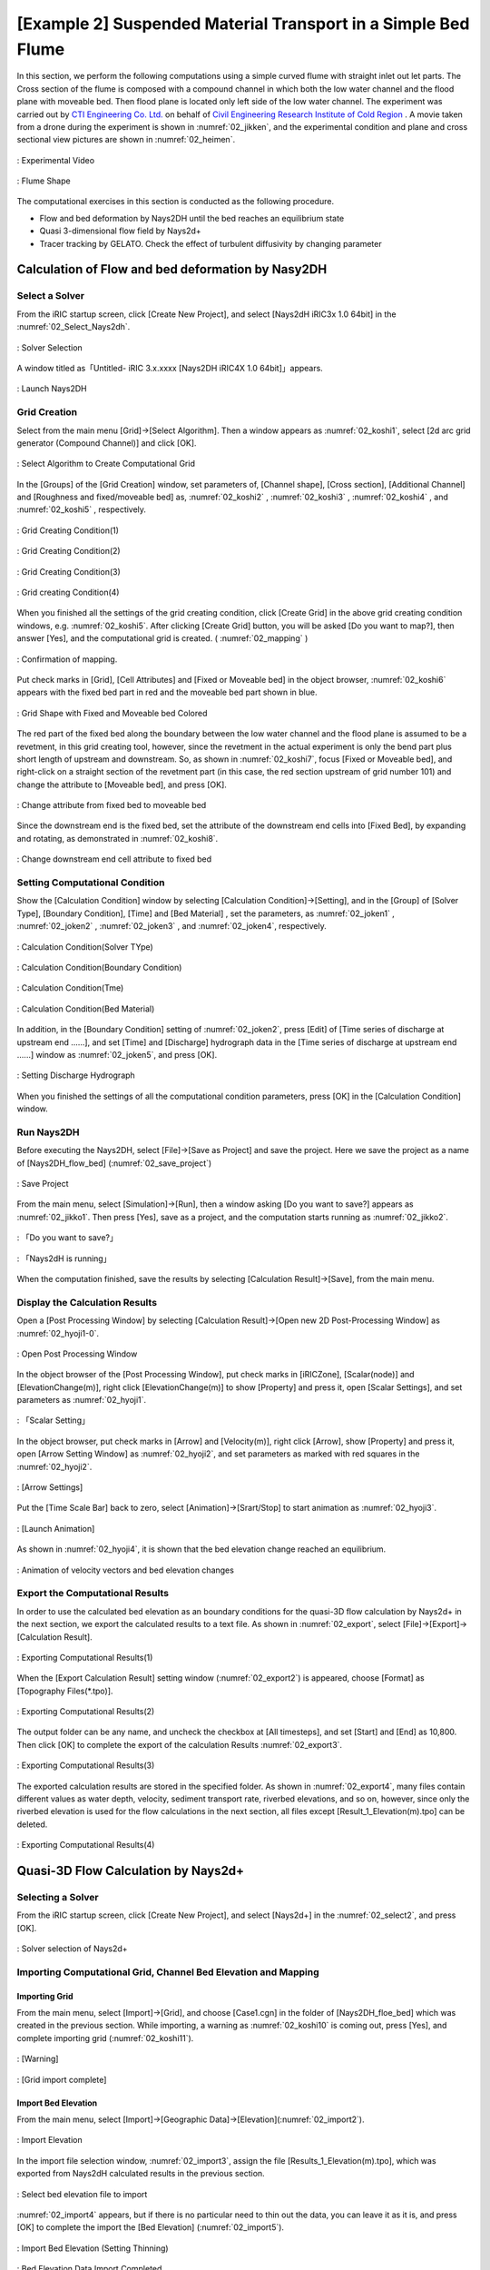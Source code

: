 ==================================================================
[Example 2] Suspended Material Transport in a Simple Bed Flume
==================================================================

In this section, we perform the following computations using a simple curved flume with straight inlet
out let parts.  The Cross section of the flume is composed with a compound channel in which both the low water 
channel and the flood plane with moveable bed.  Then flood plane is located only left side of the low water channel.
The experiment was carried out by `CTI Engineering Co. Ltd. <http://www.ctie.co.jp/english/>`_ on behalf of 
`Civil Engineering Research Institute of Cold Region <https://www.ceri.go.jp/english/index.html>`_ . 
A movie taken from a drone during the experiment is shown in :numref:`02_jikken`, and the
experimental condition and plane and cross sectional view pictures are shown in :numref:`02_heimen`. 


.. _02_jikken:

.. figure:: images/02/jikken.gif
   :align: center
   :width: 400pt

   : Experimental Video

.. _02_heimen:

.. figure:: images/02/heimen.png
   :align: center
   :width: 450pt

   : Flume Shape

The computational exercises in this section is conducted as the following procedure.

- Flow and bed deformation by Nays2DH until the bed reaches an equilibrium state
- Quasi 3-dimensional flow field by Nays2d+
- Tracer tracking by GELATO. Check the effect of turbulent diffusivity by changing parameter

Calculation of Flow and bed deformation by Nasy2DH
========================================================

Select a Solver
-------------------

From the iRIC startup screen, click [Create New Project], and select 
[Nays2dH iRIC3x 1.0 64bit] in the :numref:`02_Select_Nays2dh`.


.. _02_Select_Nays2dh:

.. figure:: images/01/Select_Nays2dh.png
   :align: center
   :width: 600pt

   : Solver Selection

A window titled as「Untitled- iRIC 3.x.xxxx [Nays2DH iRIC4X 1.0 64bit]」appears.

.. _02_mudai:

.. figure:: images/01/mudai.png 
   :align: center
   :width: 100%

   : Launch Nays2DH


Grid Creation 
----------------

Select from the main menu [Grid]->[Select Algorithm]. Then a window appears as
:numref:`02_koshi1`, select [2d arc grid generator (Compound Channel)] and click
[OK].

.. _02_koshi1:

.. figure:: images/02/koshi1.png 
   :align: center
   :width: 600pt

   : Select Algorithm to Create Computational Grid

In the [Groups] of the [Grid Creation] window, set parameters of,
[Channel shape], [Cross section], [Additional Channel] and [Roughness and 
fixed/moveable bed] as,
:numref:`02_koshi2` , 
:numref:`02_koshi3` ,
:numref:`02_koshi4` , and 
:numref:`02_koshi5` , respectively.

.. _02_koshi2:

.. figure:: images/02/koshi2.png
   :align: center
   :width: 600pt

   : Grid Creating Condition(1)

.. _02_koshi3:

.. figure:: images/02/koshi3.png
   :align: center
   :width: 600pt

   : Grid Creating Condition(2)  

.. _02_koshi4:

.. figure:: images/02/koshi4.png 
   :align: center
   :width: 600pt

   : Grid Creating Condition(3)

.. _02_koshi5:

.. figure:: images/02/koshi5.png
   :align: center
   :width: 600pt

   : Grid creating Condition(4)

When you finished all the settings of the grid creating condition, click [Create Grid] in the above 
grid creating condition windows, e.g. :numref:`02_koshi5`.
After clicking [Create Grid] button, you will be asked [Do you want to map?], then answer [Yes], and 
the computational grid is created.
( :numref:`02_mapping` )

.. _02_mapping:

.. figure:: images/02/mapping.png
   :align: center
   :width: 400pt

   : Confirmation of mapping.

Put check marks in [Grid], [Cell Attributes] and [Fixed or Moveable bed] in the object browser, 
:numref:`02_koshi6` appears with the fixed bed part in red and the moveable bed part shown in blue. 

.. _02_koshi6:

.. figure:: images/02/koshi6.png
   :align: center
   :width: 100%

   : Grid Shape with Fixed and Moveable bed Colored 

The red part of the fixed bed along the boundary between the low water channel and the flood plane is assumed 
to be a revetment, in this grid creating tool, however, since the revetment in the actual experiment is only 
the bend part plus short length of upstream and downstream. 
So, as shown in :numref:`02_koshi7`, focus [Fixed or Moveable bed], and right-click on a straight section of 
the revetment part (in this case, the red section upstream of grid number 101) and change the attribute to 
[Moveable bed], and press [OK].

.. _02_koshi7:

.. figure:: images/02/koshi7.png
   :align: center
   :width: 100%

   : Change attribute from fixed bed to moveable bed

Since the downstream end is the fixed bed, set the attribute of the downstream end cells into [Fixed Bed],
by expanding and rotating, as demonstrated in :numref:`02_koshi8`.

.. _02_koshi8:

.. figure:: images/02/koshi8.png
   :align: center
   :width: 100%

   : Change downstream end cell attribute to fixed bed

Setting Computational Condition
------------------------------------

Show the [Calculation Condition] window by selecting [Calculation Condition]->[Setting],
and in the [Group] of [Solver Type], [Boundary Condition], [Time] and [Bed Material]
, set the parameters, as
:numref:`02_joken1` , 
:numref:`02_joken2` ,
:numref:`02_joken3` , and 
:numref:`02_joken4`, respectively.

.. _02_joken1:

.. figure:: images/02/joken1.png
   :align: center
   :width: 600pt

   : Calculation Condition(Solver TYpe)

.. _02_joken2:

.. figure:: images/02/joken2.png
   :align: center
   :width: 600pt

   : Calculation Condition(Boundary Condition)

.. _02_joken3:

.. figure:: images/02/joken3.png
   :align: center
   :width: 600pt

   : Calculation Condition(Tme)

.. _02_joken4:

.. figure:: images/02/joken4.png
   :align: center
   :width: 600pt

   : Calculation Condition(Bed Material)


In addition, in the [Boundary Condition] setting of :numref:`02_joken2`, 
press [Edit] of [Time series of discharge at upstream end ......],
and set [Time] and [Discharge] hydrograph data in the [Time series of discharge at upstream end ......]
window as :numref:`02_joken5`, and press [OK].

.. _02_joken5:

.. figure:: images/02/joken5.png
   :align: center
   :width: 600pt

   : Setting Discharge Hydrograph

When you finished the settings of all the computational condition parameters,
press [OK] in the [Calculation Condition] window.

Run Nays2DH
--------------

Before executing the Nays2DH, select [File]->[Save as Project] and save the project. 
Here we save the project as a name of [Nays2DH_flow_bed] (:numref:`02_save_project`)

.. _02_save_project:

.. figure:: images/02/save_project.png
   :align: center
   :width: 600pt

   : Save Project

From the main menu, select [Simulation]->[Run], then a window asking [Do you want to save?] appears
as :numref:`02_jikko1`. Then press [Yes], save as a project, and the computation starts running 
as :numref:`02_jikko2`.

.. _02_jikko1:

.. figure:: images/02/save_project3.png
   :align: center
   :width: 400pt

   : 「Do you want to save?」

.. _02_jikko2:

.. figure:: images/02/jikko2.png
   :align: center
   :width: 100%

   : 「Nays2dH is running」
 
When the computation finished, save the results by selecting [Calculation Result]->[Save], from the main menu.

Display the Calculation Results
----------------------------------

Open a [Post Processing Window] by selecting [Calculation Result]->[Open new 2D Post-Processing Window] as
:numref:`02_hyoji1-0`.   


.. _02_hyoji1-0:

.. figure:: images/02/hyoji1-0.png
   :align: center
   :width: 100%

   : Open Post Processing Window

In the object browser of the [Post Processing Window], put check marks in 
[iRICZone], [Scalar(node)] and [ElevationChange(m)], 
right click [ElevationChange(m)] to show [Property] and press it, 
open [Scalar Settings], and set parameters as :numref:`02_hyoji1`.

.. _02_hyoji1:

.. figure:: images/02/hyoji1.png
   :align: center
   :width: 70%

   : 「Scalar Setting」

In the object browser, put check marks in [Arrow] and [Velocity(m)], 
right click [Arrow], show [Property] and press it, open [Arrow Setting Window]
as :numref:`02_hyoji2`, and set parameters as marked with red squares in the 
:numref:`02_hyoji2`.

.. _02_hyoji2:

.. figure:: images/02/hyoji2.png
   :align: center
   :width: 70%

   : [Arrow Settings]

Put the [Time Scale Bar] back to zero, select [Animation]->[Srart/Stop] to
start animation as :numref:`02_hyoji3`.

.. _02_hyoji3:

.. figure:: images/02/hyoji3.png
   :align: center
   :width: 100%

   : [Launch Animation]

As shown in :numref:`02_hyoji4`, it is shown that the bed elevation change reached an equilibrium.

.. _02_hyoji4:

.. figure:: images/02/hyoji4.gif
   :align: center
   :width: 100%

   : Animation of velocity vectors and bed elevation changes

Export the Computational Results
-----------------------------------

In order to use the calculated bed elevation as an boundary conditions for the quasi-3D flow calculation 
by Nays2d+ in the next section, we export the calculated results to a text file.
As shown in :numref:`02_export`, select [File]->[Export]->[Calculation Result].

.. _02_export:

.. figure:: images/02/export.png
   :align: center
   :width: 100%

   : Exporting Computational Results(1)


When the [Export Calculation Result] setting window (:numref:`02_export2`) is appeared, 
choose [Format] as [Topography Files(\*.tpo)].

.. _02_export2:

.. figure:: images/02/export2.png
   :align: center
   :width: 300pt

   : Exporting Computational Results(2)

The output folder can be any name, and uncheck the checkbox at [All timesteps],
and set [Start] and [End] as 10,800.
Then click [OK] to complete the export of the calculation Results
:numref:`02_export3`. 

.. _02_export3:

.. figure:: images/02/export3.png
   :align: center
   :width: 300pt

   : Exporting Computational Results(3)

The exported calculation results are stored in the specified folder.
As shown in :numref:`02_export4`, many files contain different values as water depth, 
velocity, sediment transport rate, riverbed elevations, and so on, however, since only 
the riverbed elevation is used for the flow calculations in the next section, 
all files except [Result_1_Elevation(m).tpo] can be deleted.

.. _02_export4:

.. figure:: images/02/export4.png
   :align: center
   :width: 600pt

   : Exporting Computational Results(4)

Quasi-3D Flow Calculation by Nays2d+
=======================================

Selecting a Solver
---------------------

From the iRIC startup screen, click [Create New Project], and select 
[Nays2d+] in the :numref:`02_select2`, and press [OK].

.. _02_select2:

.. figure:: images/02/select2.png
   :align: center
   :width: 450pt

   : Solver selection of Nays2d+

Importing Computational Grid, Channel Bed Elevation and Mapping
---------------------------------------------------------------------

Importing Grid
^^^^^^^^^^^^^^^^^

From the main menu, select [Import]->[Grid], and choose [Case1.cgn] in the folder of [Nays2DH_floe_bed] which 
was created in the previous section.  While importing, a warning as 
:numref:`02_koshi10` is coming out, press [Yes], and complete importing grid (:numref:`02_koshi11`).

.. _02_koshi10:

.. figure:: images/02/koshi10.png
   :align: center
   :width: 400pt

   : [Warning]

.. _02_koshi11:

.. figure:: images/02/koshi11.png
   :align: center
   :width: 100%

   : [Grid import complete]

Import Bed Elevation
^^^^^^^^^^^^^^^^^^^^^^^^

From the main menu, select [Import]->[Geographic Data]->[Elevation](:numref:`02_import2`).

.. _02_import2:

.. figure:: images/02/import2.png
   :align: center
   :width: 100%

   : Import Elevation

In the import file selection window, :numref:`02_import3`, assign the file [Results_1_Elevation(m).tpo], 
which was exported from Nays2dH calculated results in the previous section.

.. _02_import3:

.. figure:: images/02/import3.png
   :align: center
   :width: 600pt

   : Select bed elevation file to import

:numref:`02_import4` appears, but if there is no particular need to thin out the data, 
you can leave it as it is, and press [OK] to complete the import the [Bed Elevation]
(:numref:`02_import5`).

.. _02_import4:

.. figure:: images/02/import4.png
   :align: center
   :width: 50%

   : Import Bed Elevation (Setting Thinning)



.. _02_import5:

.. figure:: images/02/import5.png
   :align: center
   :width: 100%

   : Bed Elevation Data Import Completed

Execute Mapping
^^^^^^^^^^^^^^^^^^^

The imported bed elevation data is mapped onto the imported computational grid.
Select [Grid]->[Attribute Mapping]->[Execute] as :numref:`02_mapping2`.

.. _02_mapping2:

.. figure:: images/02/mapping2.png
   :align: center
   :width: 100%

   : 「Execute Mapping」

As :numref:`02_mapping3`, you will be asked which [Geographic Data] to be mapped.
Put check mark in the box of [Elevation(m)], and press [OK].


.. _02_mapping3:

.. figure:: images/02/mapping3.png
   :align: center
   :width: 200pt

   : Selection of the Mapping Item

When the mapping is completed, press [OK] as :numref:`02_mapping4`.

.. _02_mapping4:

.. figure:: images/02/mapping4.png
   :align: center
   :width: 250pt

   : Mapping Completed


Setting Calculation Condition for Nays2d＋
--------------------------------------------

In the window of [Calculation Condition] which appears when you select [Calculation Condition]->[Setting],
set parameters in the [Groups] of [Discharge and downstream water surface elevation], 
[Time and bed erosion parameters], [Boundary Condition], [Other computational parameters] and
[3D Velocity Profile] as,  
:numref:`02_joken6`, 
:numref:`02_joken7`,
:numref:`02_joken8`,
:numref:`02_joken9`, and
:numref:`02_joken10`, respectively.

.. _02_joken6:

.. figure:: images/02/joken6.png
   :align: center
   :width: 100%

   : Discharge and downstream water surface elevation

.. _02_joken7:

.. figure:: images/02/joken7.png
   :align: center
   :width: 100%

   : Time and bed erosion parameters

.. _02_joken8:

.. figure:: images/02/joken8.png
   :align: center
   :width: 100%

   : Boundary Condition

.. _02_joken9:

.. figure:: images/02/joken9.png
   :align: center
   :width: 100%

   : Other computational parameters

.. _02_joken10:

.. figure:: images/02/joken10.png
   :align: center
   :width: 100%

   : 3D Velocity Profile

In addition, while in the settings of the [Discharge and downstream water surface elevation], 
:numref:`02_joken6`,  press [Edit] and set discharge data in in the 
[Time series of discharge and downstream stare] setting window as 
:numref:`02_joken11`.

.. _02_joken11:

.. figure:: images/02/joken11.png
   :align: center
   :width: 100%

   : Setting the time series of discharge Data

When you finish setting all the calculation condition, press [OK] in the
[Calculation Condition] window. 


Execute Nays2d+
--------------------------

We will skip the explanation of how to executing Nays2d+ because it is exactly same as other
solvers.  However, it is recommended that you save the project before running the calculation. 
In this case, we save the file to a project named [Nays2d+Flow].

.. _02_save_project2:

.. figure:: images/02/save_project2.png
   :align: center
   :width: 100%

   : Save project(Nays2d+Flow)

The results are saved in a CGNS file named [Case1.cgn], which will be used for the tracer tracking 
computation of GELATO as input data.  Be sure to save the result using 
[Calculation Result]->[Save] even when the calculation is finished.
(:numref:`02_jikko4`).

.. _02_jikko4:

.. figure:: images/02/jikko4.png
   :align: center
   :width: 100%

   : Save the Results of the Computation (Don't Forget!)

Tracer Tracking by GELATO 
=======================================

Select a Solver
------------------

From the iRIC startup screen, select [New Project], and in the solver selection screen appears. 
Select "GELATO" and click "OK" (:numref:`02_select_GELATO`).

.. _02_select_GELATO:

.. figure:: images/02/select_GELATO.png
   :align: center
   :width: 600pt

   : Select and Launch GELATO

Import Grid
------------------

Right click [Grid(No Data)] and select [Import] as :numref:`02_import_grid1`.

.. _02_import_grid1:

.. figure:: images/02/import_grid1.png
   :align: center
   :width: 100%

   : [Import Grid(1)]

From the [Select Import File] window as :numref:`02_import_grid2`,
choose [Case1.cgn] in the folder [Nays2d+Flow] which is produced 
by the [Nays2d+] calculation in the previous section.

.. _02_import_grid2:

.. figure:: images/02/import_grid2.png
   :align: center
   :width: 600pt

   : [Import Grid(2)]

Press [Yes] button when warning message is coming out as 
:numref:`02_import6`, and the grid import is completed as :numref:`02_import7`.

.. _02_import6:

.. figure:: images/02/import6.png
   :align: center
   :width: 400pt

   : [Warning Message]

.. _02_import7:

.. figure:: images/02/import7.png
   :align: center
   :width: 100%

   : [Grid Import Completed]

Tracer Tracking Simulation by GELATO
-------------------------------------

Setting Simulation Condition
^^^^^^^^^^^^^^^^^^^^^^^^^^^^^^^^^

From the main menu bar, when you select [Calculation condition]->[Setting]. 
[Calculation Condition] window appears, and in this window,
set parameters in the [Groups] of [Basic Settings], [Normal Tracers Supplying Condition] 
and [Diffusion Condition], as
:numref:`02_joken20`, 
:numref:`02_joken21`, and  
:numref:`02_joken22`, respectively.
In this section, we first perform tracer tracking without considering the effect 
of sub-grid turbulence.


.. _02_joken20:

.. figure:: images/02/joken20.png
   :align: center
   :width: 600pt

   : Basic Settings

.. _02_joken21:

.. figure:: images/02/joken21.png
   :align: center
   :width: 600pt

   : Primary Tracers Supplying Condition

.. _02_joken22:

.. figure:: images/02/joken22.png
   :align: center
   :width: 600pt

   :Time Settings for Normal Tracers

.. _02_joken23:

.. figure:: images/02/joken23.png
   :align: center
   :width: 600pt

   : Diffusion Condition

In addition.Figure 100 The [CGNS file to read the flow calculation results] in the 
[CGNS file to read the flow calculation results] is the same as the one in the previous section
[Flow calculation with Nays2d+]. 
Select [Case1.cgn] in the [Nays2d+Flow] project folder where you saved the results of ( Figure 103)

In addition, the [Flow information input file] in :numref:`02_joken20`,
is the same file with the [Case1.cgn] which was produced by the flow simulation of [Nays2d+]
in the previous section  (:numref:`02_joken24`).

.. _02_joken24:

.. figure:: images/02/joken24.png
   :align: center
   :width: 100%

   : Assign CGNS file to read flow simulation results


Run GELATO
^^^^^^^^^^^^^^

From the main menu, select [Simulation]]->[Run], then you will be asked to save project as usual,
save project as recommended.
( :numref:`02_save_project3`).

.. _02_save_project3:

.. figure:: images/02/save_project3.png
   :align: center
   :width: 400pt

   : Saving GELATO Project(1)


In the :numref:`02_save_project4`,  
either [Save as file (\*.ipro)] or [Save as Project] will do, but in this example, 
the file is saved as [GELATO1]. 

.. _02_save_project4:

.. figure:: images/02/save_project4.png
   :align: center
   :width: 250pt

   : Saving GELATO Project(2)


When the computation starts, :numref:`02_jikko20` appears, and when the computation finishes, 
:numref:`02_jikko21` appears. Press [OK] to finish computation. 

.. _02_jikko20:

.. figure:: images/02/jikko20.png
   :align: center
   :width: 100%

   : Execution of GELATO(1)

.. _02_jikko21:

.. figure:: images/02/jikko21.png
   :align: center
   :width: 250pt

   : Execution of GELATO(2)

Showing the Results of GELATO
^^^^^^^^^^^^^^^^^^^^^^^^^^^^^

From the main menu, select [Calculation Result]->[Open new 2D Post Processing Window], and
the calculation results are shown (:numref:`02_kekka20`)

.. _02_kekka20:

.. figure:: images/02/kekka20.png
   :align: center
   :width: 100%

   : [2D Post Processing Window]


Since the orientation of the :numref:`02_kekka20` is the opposite to the  
experimental image shown at the beginning of this chapter :numref:`02_jikken`,
press the 90° rotation mark twice 
to rotate 180° (:numref:`02_kekka21`).

.. _02_kekka21:

.. figure:: images/02/kekka21.png
   :align: center
   :width: 100%

   : 2D Post Processing Window 180° rotate

Since the [Time] display is so small that it's hard to see, select [Time]->[Properties] in the object browser
(:numref:`02_jikoku1`), 
display [Time Setting] and set the font size appropriately large (:numref:`02_jikoku2`).

.. _02_jikoku1:

.. figure:: images/02/jikoku1.png
   :align: center
   :width: 100%

   : Time Setting(1)

.. _02_jikoku2:

.. figure:: images/02/jikoku2.png
   :align: center
   :width: 300pt

   : Time Setting(2)


As shown in :numref:`02_anime1`, put time bar back to 0, and from the main menu,
select [Animation]->[Start/Stop], then the animation starts( :numref:`02_GELATO00`).

.. _02_anime1:

.. figure:: images/02/anime1.png
   :align: center
   :width: 100%

   : Starting Animation

.. _02_GELATO00:

.. figure:: images/02/GELATO_00.gif
   :align: center
   :width: 70%

   : Tracer Animation (Turbulent Diffusivity A=0)

There is almost no diffusion and the tracers are just flowing straightly.

Comparison of the Turbulent Diffusivity
^^^^^^^^^^^^^^^^^^^^^^^^^^^^^^^^^^^^^^^^^^

Select [Calculation Condition]->[Setting] and open [Calculation Condition] window.
As shown in :numref:`02_A01`, set in the [Group]->[Diffusion Condition], [Diffusivity Correction]->[Yes] 
and set the value [A=10] of the [Diffusivity Parameter] 

.. _02_A01:

.. figure:: images/02/A01.png
   :align: center
   :width: 600pt

   : Random Walk Parameter Setting (A=1)

.. _02_GELATO01:

.. figure:: images/02/GELATO_01.gif
   :align: center
   :width: 70%

   : Animation of the Tracer Motion (A=1)

In the same manner, if we do the simulation with [A=5], [A=10] and [A=50], the results becomes as
:numref:`02_GELATO05`, :numref:`02_GELATO10` and :numref:`02_GELATO50`.

.. _02_GELATO05:

.. figure:: images/02/GELATO_05.gif
   :align: center
   :width: 70%

   : Animation of the Tracer Motion (A=5)

.. _02_GELATO10:

.. figure:: images/02/GELATO_10.gif
   :align: center
   :width: 70%

   : Animation of the Tracer Motion (A=10)

.. _02_GELATO50:

.. figure:: images/02/GELATO_50.gif
   :align: center
   :width: 70%

   : Animation of the Tracer Motion (A=50)


When we compared with the experimental results of the :numref:`02_jikken`, 
it seem that the case with A=10, :numref:`02_GELATO10`, is the closest to the experiment. 

Cloning of the Tracers
^^^^^^^^^^^^^^^^^^^^^^^^^^

In the main menu, select [Calculation Condition]->[Setting] to show [Calculation Condition].
In the [Calculation Condition] window, select [Tracer Cloning and Amalgamation], set parameters as
:numref:`02_clone01`.
Select [Diffusion Condition] and set [A=1] and press[OK] as :numref:`02_clone01-1`.
Then execute the GELATO solver by choosing [Simulation]->[Run], and show the results (:numref:`02_clone10`).

.. _02_clone01:

.. figure:: images/02/clone01.png
   :align: center
   :width: 600pt

   : Setting the Tracer Cloning(1)

.. _02_clone01-1:

.. figure:: images/02/clone01-1.png
   :align: center
   :width: 600pt

   : Setting the Tracer Cloning(2)

.. _02_clone10:

.. figure:: images/02/clone10.gif
   :align: center
   :width: 100%

   : Animation of Tracer Cloning (Maximum Generation 20, A=10)

The spread range of the tracers in :numref:`02_jikken` is close to the diffusion range of the green dye 
in the experimental movie.  The number of tracers appears to be enormous, but 
if you put check marks in [Particles]->[Scalars]->[Generations] in the object browser, 
generations of the tracers are displayed as :numref:`02_clone02`.

.. _02_clone02:

.. figure:: images/02/clone02.png
   :align: center
   :width: 100%

   : Color-coded View of the Clone Generations

When this is animated, it becomes as :numref:`02_clone10_gen`.

.. _02_clone10_gen:

.. figure:: images/02/clone10_gen.gif
   :align: center
   :width: 100%

   : Tracers Clone Animation(Maximum 20 Generations, A=10, Color-coded View)

As described in  :ref:`Overview` , the substantial weight in the 10th generation is 
W=0.00195, and in the 20th generation is W=0.00000195. 
Therefore, :numref:`02_clone02`, the concentrations of the tracers of green, yellow, red, etc. 
are logarithmically lower than that of the central blue tracers. 
To see the real concentration, the substantial concentration in each cell is visualized by 
the following procedure. 

1. Uncheck the check box at [Scalar] in the object browser (:numref:`02_concent1`).

.. _02_concent1:

.. figure:: images/02/concent1.png
   :align: center
   :width: 100%

   : Uncheck the check box by [Scalar] 

2. Put check mark at [Scalar(Cell Center)] and [Weighted numbers of tracers] in the Object Browser
(:numref:`02_concent2`).

.. _02_concent2:

.. figure:: images/02/concent2.png
   :align: center
   :width: 100%

   : Put check mark at [Weighted numbers of tracers]

3. Right click [Weighted numbers of tracers] and press [Property]

.. _02_concent3:

.. figure:: images/02/concent3.png
   :align: center
   :width: 100%

   : [Weighted numbers of tracers]->[Property]

4. In the [Scalar Setting] window, setting as shown :numref:`02_concent1`. 

.. _02_concent4:

.. figure:: images/02/concent4.png
   :align: center
   :width: 70%

   : Scalar Settings

5. As shown in :numref:`02_concent7`, put time bar back to 0, and from the main menu, select [Animation]->[Start/Stop],
then the animation starts( :numref:`02_concent8`).

.. _02_concent7:

.. figure:: images/02/concent7.png
   :align: center
   :width: 100%

   : Starting Animation

.. _02_concent8:

.. figure:: images/02/concent8.gif
   :align: center
   :width: 70%

   : Animation of the tracer concentration considering the weight

The diffusion situation is similar to that of the green dye in the experimental movie of
:numref:`02_jikken`. 

Flow Visualization using Tracer Cloning
-----------------------------------------------

Flow visualization using tracer cloning is shown in this section.
In the main menu, click [Calculation Condition], and set parameters in the [Group] of
[Normal Tracers Supplying Condition] and [Tracer Cloning and Amalgamation] as 
:numref:`02_settei1` and :numref:`02_settei2`, respectively, and press [OK].


:numref:`02_settei1` 

.. _02_settei1:

.. figure:: images/02/settei1.png
   :align: center
   :width: 600pt

   : Calculation Condition Setting(1)

.. _02_settei2:

.. figure:: images/02/settei2.png
   :align: center
   :width: 600pt

   : Calculation Condition Setting(2)

Then after running  the GELATO solver.
in the [Object Browser], remove check mark from [Weighted numbers of tracers], put 
check marks in boxes at [Particles], [Scalar] and remove the check mark form the [Generation].

From the main menu, select [Animation]->[Srat/Stop], and the animation with evenly distributed tracers in the
whole channel is visualized.

.. _02_kashika:

.. figure:: images/02/kashika.gif
   :align: center
   :width: 100%

   : Flow Visualization with Virtual tracers


Swimming Fish Simulation
---------------------------------

Set the following parameters in the [Computation of Fish Motion] in the 
[Calculation Condition] window menu followed by selecting 
[Calculation Condition]->[Setting] in the main menu.

.. _02_fish1:

.. figure:: images/02/fish1.png
   :align: center
   :width: 600pt

   : Setting Condition or Fish(1)

.. _02_fish2:

.. figure:: images/02/fish2.png
   :align: center
   :width: 600pt

   : Setting Condition for Fish(2)

.. _02_fish3:

.. figure:: images/02/fish3.png
   :align: center
   :width: 600pt

   : Setting Condition of Fish(3)

.. _02_fish4:

.. figure:: images/02/fish4.png
   :align: center
   :width: 600pt

   : Setting Condition of Fish(4)

.. _02_fish5:

.. figure:: images/02/fish5.png
   :align: center
   :width: 600pt

   : Setting Condition of Fish(5)

After setting these parameters, run the solver by [Simulation]->[Run].
Once close the existing [2D Post-processing 2D window], open a new 
[2D Post-processing 2D window], put check mark on [Polygon]->[Fish]->[Type] 
as :numref:`02_fish6`, 
and select [Animation]->[Start/Stop].  Then :numref:`02_fish7` is played.

.. _02_fish6:

.. figure:: images/02/fish6.png
   :align: center
   :width: 100%

   : Choosing Fish Animation

.. _02_fish7: 

.. figure:: images/02/fish.gif
   :align: center
   :width: 70%

   : Swimming Fish Animation
  
Driftwood Tracking by NaysDW2 and Visualization
===================================================

In this section, driftwood tracking simulation by NaysDW2 (Nays Driftwood 3D) is shown.

Select a Solver
------------------

From the iRIC startup screen, click [Create New Project], and select 
[NaysDw2(Simple 2D Driftwood Tracker)] as shown in :numref:`02_select_Dw2`, and press [OK].

.. _02_select_Dw2:

.. figure:: images/02/select_Dw2.png
   :align: center
   :width: 600pt

   : Selecting [NaysDw2] (Simple 2D Driftwood Tracker)

Import Computational Grid
-----------------------------

As shown in :numref:`02_import_grid3`, from the [Object Browser], right click
[Grid(No data)], and press [Import]

.. _02_import_grid3:

.. figure:: images/02/import_grid3.png
   :align: center
   :width: 100%

   : [Import Grid(1)]

When the file selection window appears, 
select [Case1.cgn] in the [Nays2d+Flow] folder in which the computational
results of the [Nays2d+] stored.
(:numref:`02_import_grid4`)

.. _02_import_grid4:

.. figure:: images/02/import_grid2.png
   :align: center
   :width: 600pt

   : [Import Grid(2)]


Neglect the waring message as :numref:`02_import6`, press [Yes], and the grid importing is completed
(:numref:`02_import9`).

.. _02_import8:

.. figure:: images/02/import6.png
   :align: center
   :width: 400pt

   : [Warning Message]

.. _02_import9:

.. figure:: images/02/import9.png
   :align: center
   :width: 100%

   : [Grid Import complete]



Setting Condition
------------------

From the main menu, select [Calculation Condition]->[Setting],and set the calculation condition 
as follows.

In the [Calculation Condition] window, press file selection bar as :numref:`02_dw1`.

.. _02_dw1:

.. figure:: images/02/dw1.png
   :align: center
   :width: 600pt

   : Select CGNS File to Read(1)
   
In the [Select File] window, :numref:`02_dw2`, select [Case1.cgn] which contains the calculation results of
the [Nays2d+] in the previous section.

.. _02_dw2:

.. figure:: images/02/joken24.png
   :align: center
   :width: 600pt

   : Select CGNS File
   
Set other parameters in [Basic Setting] as :numref:`02_dw3`. 

.. _02_dw3:

.. figure:: images/02/dw3.png
   :align: center
   :width: 600pt

   : Other settings in [Basic Setting]

Set parameters in [Driftwood Feeding Condition] as :numref:`02_dw4`. 

.. _02_dw4:

.. figure:: images/02/dw4.png
   :align: center
   :width: 600pt

   : [Driftwood Feeding Condition]

Set [DEM Coefficients] parameters as :numref:`02_dw5`, and press [OK]. 


.. _02_dw5:

.. figure:: images/02/dw5.png
   :align: center
   :width: 600pt

   : [DEM Coefficients]


Run Driftwood Simulation
----------------------------

From the main menu, select [Simulation]->[Run] as :numref:`02_dw6`. 

.. _02_dw6:

.. figure:: images/02/dw6.png
   :align: center
   :width: 100%

   : [Simulation]->[Run]

When you are asked [Do you want to save?] as :numref:`02_dw7`, press [Yes] and save the project.

.. _02_dw7:

.. figure:: images/02/save_project3.png
   :align: center
   :width: 400pt

   : [Do you want to save ?]

As :numref:`02_dw8`, when you are asked [How to save the project], in this example,
select [Save as project], and press [OK]. Choose an empty folder to save project, and
press [Select Folder].

.. _02_dw8:

.. figure:: images/02/save_project4.png
   :align: center
   :width: 250pt

   : [How to save project]

.. _02_dw9:

When the calculation starts, :numref:`02_dw10` is displayed, and
:numref:`02_dw11` is appear when the calculation ends. 
Then click [OK] to finish calculation. 

.. _02_dw10:

.. figure:: images/02/dw10.png
   :align: center
   :width: 100%

   : Solver Running 

.. _02_dw11:

.. figure:: images/02/jikko21.png
   :align: center
   :width: 250pt

   : Calculation finished


Visualization of driftwood motion
--------------------------------------

From the main menu, select [Calculation Result]->[Open New 2D Post-processing Window] as :numref:`02_dw12`.

.. _02_dw12:

.. figure:: images/02/dw12.png
   :align: center
   :width: 100%

   : Open New 2D Post-processing Window

In the [Object Browser] of :numref:`02_dw13`, put check marks in the boxes at [iRICZone], [Scalar(node)] and 
[res_Velocity(magnitude)], right click [res_Velocity(magnitude)] and choose [Property]. 


.. _02_dw13:

.. figure:: images/02/dw13.png
   :align: center
   :width: 100%

   : Scalar Setting(1)


Set the parameters for [Scalar Settings] as :numref:`02_dw14`, and press [OK]. 

.. _02_dw14:

.. figure:: images/02/dw14.png
   :align: center
   :width: 600pt

   : Scalar Setting(2)

Set the time bar back to zero, and select [Animation]->[Start/Stop] from the main menu bar
as :numref:`02_dw15`, and start animation as :numref:`02_dw16`

.. _02_dw15:

.. figure:: images/02/dw15.png
   :align: center
   :width: 100%

   : Start Animation



.. _02_dw16:

.. figure:: images/02/dw.gif
   :align: center
   :width: 100%

   : Driftwood Tracking Animation


